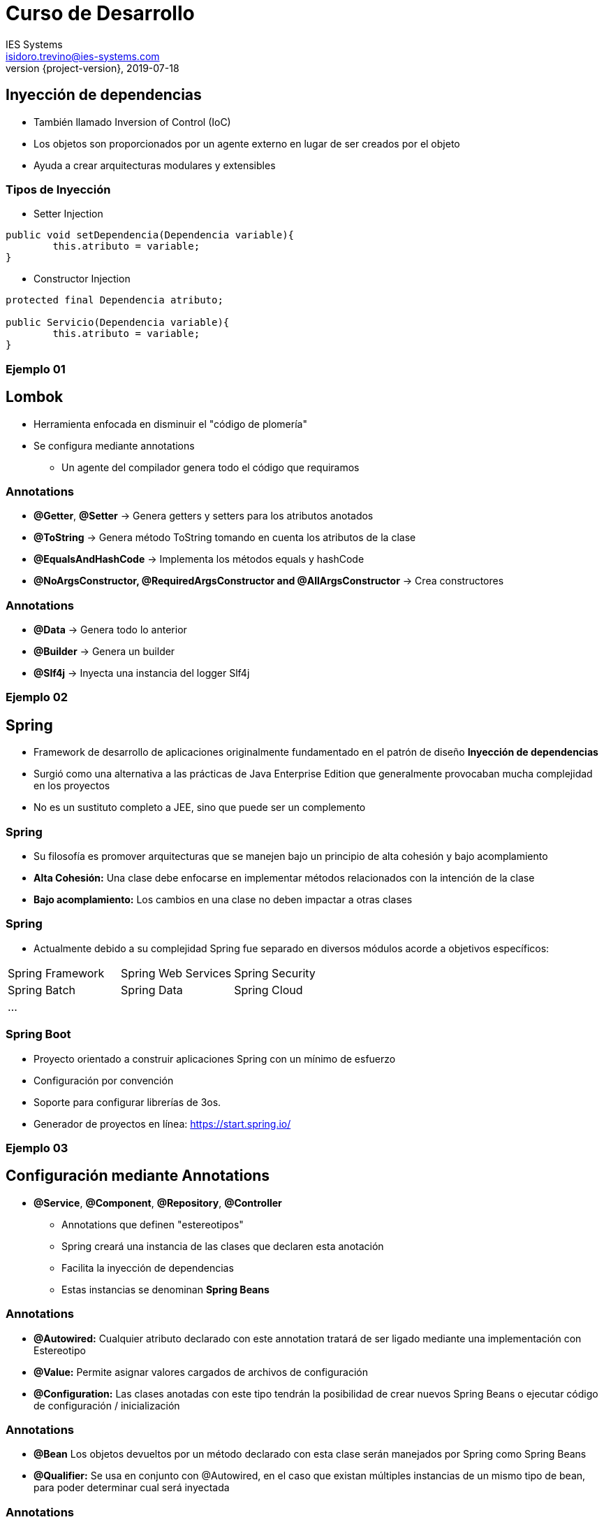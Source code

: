 = Curso de Desarrollo
IES Systems <isidoro.trevino@ies-systems.com>
2019-07-18
:revnumber: {project-version}
:example-caption!:
ifndef::imagesdir[:imagesdir: images]
ifndef::sourcedir[:sourcedir: ../java]

== Inyección de dependencias

* También llamado Inversion of Control (IoC)
* Los objetos son proporcionados por un agente externo en lugar de
ser creados por el objeto
* Ayuda a crear arquitecturas modulares y extensibles
 
=== Tipos de Inyección

* Setter Injection
[source,java]
----
public void setDependencia(Dependencia variable){
	this.atributo = variable;
}
----
* Constructor Injection  
[source,java]
----

protected final Dependencia atributo; 

public Servicio(Dependencia variable){
	this.atributo = variable;
}
----

=== Ejemplo 01
 
== Lombok

* Herramienta enfocada en disminuir el "código de plomería"
* Se configura mediante annotations
** Un agente del compilador genera todo el código que requiramos 

=== Annotations

* **@Getter**, **@Setter** -> Genera getters y setters para los atributos anotados
* **@ToString** -> Genera método ToString tomando en cuenta los atributos de la clase
* **@EqualsAndHashCode** -> Implementa los métodos equals y hashCode
* **@NoArgsConstructor, @RequiredArgsConstructor and @AllArgsConstructor** -> Crea 
constructores

=== Annotations

* **@Data** -> Genera todo lo anterior
* **@Builder** -> Genera un builder
* **@Slf4j** -> Inyecta una instancia del logger Slf4j
 
=== Ejemplo 02 
 
== Spring

* Framework de desarrollo de aplicaciones originalmente fundamentado en 
el patrón de diseño **Inyección de dependencias**
* Surgió como una alternativa a las prácticas de Java Enterprise Edition
que generalmente provocaban mucha complejidad en los proyectos
* No es un sustituto completo a JEE, sino que puede ser un complemento

=== Spring

* Su filosofía es promover arquitecturas que se manejen bajo un principio 
de alta cohesión y bajo acomplamiento
* **Alta Cohesión:** Una clase debe enfocarse en implementar métodos relacionados
con la intención de la clase
* **Bajo acomplamiento:** Los cambios en una clase no deben impactar a 
otras clases

=== Spring

* Actualmente debido a su complejidad Spring fue separado en diversos módulos
acorde a objetivos específicos:

|===
| Spring Framework | Spring Web Services | Spring Security
| Spring Batch | Spring Data | Spring Cloud
3+| ...
|===

=== Spring Boot

* Proyecto orientado a construir aplicaciones Spring con un mínimo de esfuerzo
* Configuración por convención
* Soporte para configurar librerías de 3os.
* Generador de proyectos en línea:  https://start.spring.io/

=== Ejemplo 03

== Configuración mediante Annotations

* **@Service**, **@Component**, **@Repository**, **@Controller**
** Annotations que definen "estereotipos"
** Spring creará una instancia de las clases que declaren esta anotación
** Facilita la inyección de dependencias
** Estas instancias se denominan **Spring Beans**

=== Annotations

* **@Autowired:** Cualquier atributo declarado con este annotation tratará
de ser ligado mediante una implementación con Estereotipo 
* **@Value:** Permite asignar valores cargados de archivos de configuración
* **@Configuration:** Las clases anotadas con este tipo tendrán la posibilidad
de crear nuevos Spring Beans o ejecutar código de configuración / inicialización

=== Annotations

* **@Bean** Los objetos devueltos por un método declarado con esta clase serán 
manejados por Spring como Spring Beans
* **@Qualifier:** Se usa en conjunto con @Autowired, en el caso que existan múltiples
instancias de un mismo tipo de bean, para poder determinar cual será inyectada

=== Annotations

* **@ConditionalOnBean**, **@ConditionalOnProperty**, **@ConditionalOnresource**: 
Permite definir si determinado bean será creado o no

=== Ejemplo 04

